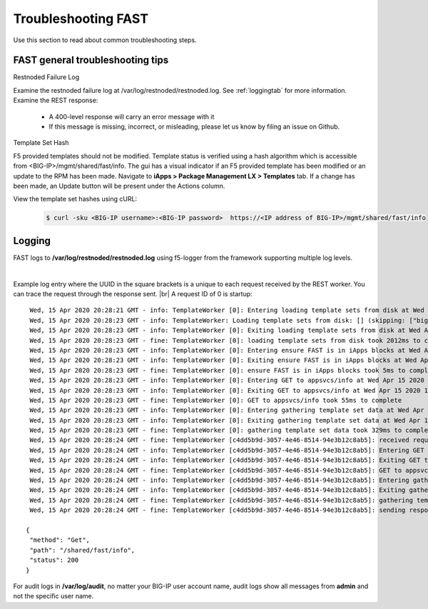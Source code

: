 .. _troubleshooting:

Troubleshooting FAST
====================

Use this section to read about common troubleshooting steps.

FAST general troubleshooting tips
---------------------------------

Restnoded Failure Log

Examine the restnoded failure log at /var/log/restnoded/restnoded.log.  See :ref:`loggingtab` for more information.
Examine the REST response:
	
 * A 400-level response will carry an error message with it
 * If this message is missing, incorrect, or misleading, please let us know by filing an issue on Github.


Template Set Hash

F5 provided templates should not be modified. Template status is verified using a hash algorithm which is accessible from <BIG-IP>/mgmt/shared/fast/info.
The gui has a visual indicator if an F5 provided template has been modified or an update to the RPM has been made. Navigate to **iApps > Package Management LX > Templates** tab.
If a change has been made, an Update button will be present under the Actions column.

View the template set hashes using cURL:

 .. code-block:: shell

  $ curl -sku <BIG-IP username>:<BIG-IP password>  https://<IP address of BIG-IP>/mgmt/shared/fast/info

.. _loggingtab:

Logging
-------

FAST logs to **/var/log/restnoded/restnoded.log** using f5-logger from the framework supporting multiple log levels.

|

Example log entry where the UUID in the square brackets is a unique to each request received by the REST worker. 
You can trace the request through the response sent. |br|
A request ID of 0 is startup:
::

  Wed, 15 Apr 2020 20:28:21 GMT - info: TemplateWorker [0]: Entering loading template sets from disk at Wed Apr 15 2020 13:28:21 GMT-0700 (PDT)
  Wed, 15 Apr 2020 20:28:23 GMT - info: TemplateWorker: Loading template sets from disk: [] (skipping: ["bigip-fast-templates","examples"])
  Wed, 15 Apr 2020 20:28:23 GMT - info: TemplateWorker [0]: Exiting loading template sets from disk at Wed Apr 15 2020 13:28:23 GMT-0700 (PDT)
  Wed, 15 Apr 2020 20:28:23 GMT - fine: TemplateWorker [0]: loading template sets from disk took 2012ms to complete
  Wed, 15 Apr 2020 20:28:23 GMT - info: TemplateWorker [0]: Entering ensure FAST is in iApps blocks at Wed Apr 15 2020 13:28:23 GMT-0700 (PDT)
  Wed, 15 Apr 2020 20:28:23 GMT - info: TemplateWorker [0]: Exiting ensure FAST is in iApps blocks at Wed Apr 15 2020 13:28:23 GMT-0700 (PDT)
  Wed, 15 Apr 2020 20:28:23 GMT - fine: TemplateWorker [0]: ensure FAST is in iApps blocks took 5ms to complete
  Wed, 15 Apr 2020 20:28:23 GMT - info: TemplateWorker [0]: Entering GET to appsvcs/info at Wed Apr 15 2020 13:28:23 GMT-0700 (PDT)
  Wed, 15 Apr 2020 20:28:23 GMT - info: TemplateWorker [0]: Exiting GET to appsvcs/info at Wed Apr 15 2020 13:28:23 GMT-0700 (PDT)
  Wed, 15 Apr 2020 20:28:23 GMT - fine: TemplateWorker [0]: GET to appsvcs/info took 55ms to complete
  Wed, 15 Apr 2020 20:28:23 GMT - info: TemplateWorker [0]: Entering gathering template set data at Wed Apr 15 2020 13:28:23 GMT-0700 (PDT)
  Wed, 15 Apr 2020 20:28:23 GMT - info: TemplateWorker [0]: Exiting gathering template set data at Wed Apr 15 2020 13:28:23 GMT-0700 (PDT)
  Wed, 15 Apr 2020 20:28:23 GMT - fine: TemplateWorker [0]: gathering template set data took 329ms to complete
  Wed, 15 Apr 2020 20:28:24 GMT - fine: TemplateWorker [c4dd5b9d-3057-4e46-8514-94e3b12c8ab5]: received request method=Get; path=/shared/fast/info
  Wed, 15 Apr 2020 20:28:24 GMT - info: TemplateWorker [c4dd5b9d-3057-4e46-8514-94e3b12c8ab5]: Entering GET to appsvcs/info at Wed Apr 15 2020 13:28:24 GMT-0700 (PDT)
  Wed, 15 Apr 2020 20:28:24 GMT - info: TemplateWorker [c4dd5b9d-3057-4e46-8514-94e3b12c8ab5]: Exiting GET to appsvcs/info at Wed Apr 15 2020 13:28:24 GMT-0700 (PDT)
  Wed, 15 Apr 2020 20:28:24 GMT - fine: TemplateWorker [c4dd5b9d-3057-4e46-8514-94e3b12c8ab5]: GET to appsvcs/info took 5ms to complete
  Wed, 15 Apr 2020 20:28:24 GMT - info: TemplateWorker [c4dd5b9d-3057-4e46-8514-94e3b12c8ab5]: Entering gathering template set data at Wed Apr 15 2020 13:28:24 GMT-0700 (PDT)
  Wed, 15 Apr 2020 20:28:24 GMT - info: TemplateWorker [c4dd5b9d-3057-4e46-8514-94e3b12c8ab5]: Exiting gathering template set data at Wed Apr 15 2020 13:28:24 GMT-0700 (PDT)
  Wed, 15 Apr 2020 20:28:24 GMT - fine: TemplateWorker [c4dd5b9d-3057-4e46-8514-94e3b12c8ab5]: gathering template set data took 135ms to complete
  Wed, 15 Apr 2020 20:28:24 GMT - fine: TemplateWorker [c4dd5b9d-3057-4e46-8514-94e3b12c8ab5]: sending response after 141ms

 {
  "method": "Get",
  "path": "/shared/fast/info",
  "status": 200
 }
      



For audit logs in **/var/log/audit**, no matter your BIG-IP user account name, audit logs show all messages from **admin** and not the specific user name.

.. |br| raw:: html

    <br />

